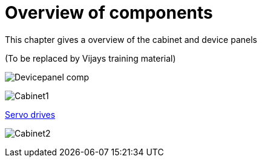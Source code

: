 = Overview of components
:imagesdir: img

This chapter gives a overview of the cabinet and device panels

(To be replaced by Vijays training material)

image:Devicepanel_comp.jpg[]

image:Cabinet1.jpg[]

xref:./Schematics/Schematics-26.pdf[Servo drives]

image:Cabinet2.jpg[]